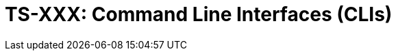 = TS-XXX: Command Line Interfaces (CLIs)
:toc: macro
:toc-title: Contents

// TODO: Introductory text…

toc::[]
